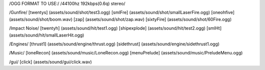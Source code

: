 /OGG FORMAT TO USE:/
/44100hz 192kbps(0.6q) stereo/

/Gunfire/
[twentys] 	(assets/sound/shot/test3.ogg)
[smlFre]	(assets/sound/shot/smallLaserFire.ogg)
[oneohfive]     (assets/sound/shot/boom.wav)
[zap]           (assets/sound/shot/zap.wav)
[sixtyFire]	(assets/sound/shot/60Fire.ogg)

/Impact Noise/
[twentyh]  	 (assets/sound/hit/test1.ogg)
[shipexplode] 	(assets/sound/hit/test2.ogg)
[smlHt]		(assets/sound/hit/smallLaserHit.ogg)

/Engines/
[thrust1]	 (assets/sound/engine/thrust.ogg)
[sidethrust] 	(assets/sound/engine/sidethrust1.ogg)


/Music/
[loneRecon]	(assets/sound/music/LoneRecon.ogg)
[menuPrelude]	(assets/sound/music/PreludeMenu.ogg)

/gui/
[click]         (assets/sound/gui/click.wav)

